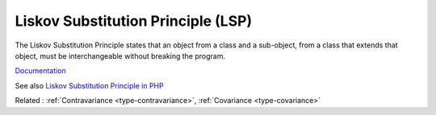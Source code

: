 .. _lsp:
.. _liskov:
.. meta::
	:description:
		Liskov Substitution Principle (LSP): The Liskov Substitution Principle states that an object from a class and a sub-object, from a class that extends that object, must be interchangeable without breaking the program.
	:twitter:card: summary_large_image
	:twitter:site: @exakat
	:twitter:title: Liskov Substitution Principle (LSP)
	:twitter:description: Liskov Substitution Principle (LSP): The Liskov Substitution Principle states that an object from a class and a sub-object, from a class that extends that object, must be interchangeable without breaking the program
	:twitter:creator: @exakat
	:twitter:image:src: https://php-dictionary.readthedocs.io/en/latest/_static/logo.png
	:og:image: https://php-dictionary.readthedocs.io/en/latest/_static/logo.png
	:og:title: Liskov Substitution Principle (LSP)
	:og:type: article
	:og:description: The Liskov Substitution Principle states that an object from a class and a sub-object, from a class that extends that object, must be interchangeable without breaking the program
	:og:url: https://php-dictionary.readthedocs.io/en/latest/dictionary/lsp.ini.html
	:og:locale: en
.. raw:: html

	<script type="application/ld+json">{"@context":"https:\/\/schema.org","@graph":[{"@type":"WebPage","@id":"https:\/\/php-dictionary.readthedocs.io\/en\/latest\/tips\/debug_zval_dump.html","url":"https:\/\/php-dictionary.readthedocs.io\/en\/latest\/tips\/debug_zval_dump.html","name":"Liskov Substitution Principle (LSP)","isPartOf":{"@id":"https:\/\/www.exakat.io\/"},"datePublished":"Thu, 12 Jun 2025 05:05:41 +0000","dateModified":"Thu, 12 Jun 2025 05:05:41 +0000","description":"The Liskov Substitution Principle states that an object from a class and a sub-object, from a class that extends that object, must be interchangeable without breaking the program","inLanguage":"en-US","potentialAction":[{"@type":"ReadAction","target":["https:\/\/php-dictionary.readthedocs.io\/en\/latest\/dictionary\/Liskov Substitution Principle (LSP).html"]}]},{"@type":"WebSite","@id":"https:\/\/www.exakat.io\/","url":"https:\/\/www.exakat.io\/","name":"Exakat","description":"Smart PHP static analysis","inLanguage":"en-US"}]}</script>


Liskov Substitution Principle (LSP)
-----------------------------------

The Liskov Substitution Principle states that an object from a class and a sub-object, from a class that extends that object, must be interchangeable without breaking the program.

`Documentation <https://en.wikipedia.org/wiki/Liskov_substitution_principle>`__

See also `Liskov Substitution Principle in PHP <https://php.watch/articles/php-lsp>`_

Related : :ref:`Contravariance <type-contravariance>`, :ref:`Covariance <type-covariance>`

